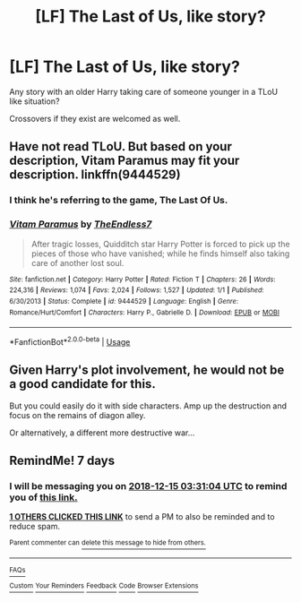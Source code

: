 #+TITLE: [LF] The Last of Us, like story?

* [LF] The Last of Us, like story?
:PROPERTIES:
:Author: raapster
:Score: 19
:DateUnix: 1544224362.0
:DateShort: 2018-Dec-08
:FlairText: Request
:END:
Any story with an older Harry taking care of someone younger in a TLoU like situation?

Crossovers if they exist are welcomed as well.


** Have not read TLoU. But based on your description, Vitam Paramus may fit your description. linkffn(9444529)
:PROPERTIES:
:Author: Arsenal_49_Spurs_0
:Score: 2
:DateUnix: 1544246072.0
:DateShort: 2018-Dec-08
:END:

*** I think he's referring to the game, The Last Of Us.
:PROPERTIES:
:Author: UrTwiN
:Score: 9
:DateUnix: 1544260578.0
:DateShort: 2018-Dec-08
:END:


*** [[https://www.fanfiction.net/s/9444529/1/][*/Vitam Paramus/*]] by [[https://www.fanfiction.net/u/2638737/TheEndless7][/TheEndless7/]]

#+begin_quote
  After tragic losses, Quidditch star Harry Potter is forced to pick up the pieces of those who have vanished; while he finds himself also taking care of another lost soul.
#+end_quote

^{/Site/:} ^{fanfiction.net} ^{*|*} ^{/Category/:} ^{Harry} ^{Potter} ^{*|*} ^{/Rated/:} ^{Fiction} ^{T} ^{*|*} ^{/Chapters/:} ^{26} ^{*|*} ^{/Words/:} ^{224,316} ^{*|*} ^{/Reviews/:} ^{1,074} ^{*|*} ^{/Favs/:} ^{2,024} ^{*|*} ^{/Follows/:} ^{1,527} ^{*|*} ^{/Updated/:} ^{1/1} ^{*|*} ^{/Published/:} ^{6/30/2013} ^{*|*} ^{/Status/:} ^{Complete} ^{*|*} ^{/id/:} ^{9444529} ^{*|*} ^{/Language/:} ^{English} ^{*|*} ^{/Genre/:} ^{Romance/Hurt/Comfort} ^{*|*} ^{/Characters/:} ^{Harry} ^{P.,} ^{Gabrielle} ^{D.} ^{*|*} ^{/Download/:} ^{[[http://www.ff2ebook.com/old/ffn-bot/index.php?id=9444529&source=ff&filetype=epub][EPUB]]} ^{or} ^{[[http://www.ff2ebook.com/old/ffn-bot/index.php?id=9444529&source=ff&filetype=mobi][MOBI]]}

--------------

*FanfictionBot*^{2.0.0-beta} | [[https://github.com/tusing/reddit-ffn-bot/wiki/Usage][Usage]]
:PROPERTIES:
:Author: FanfictionBot
:Score: 1
:DateUnix: 1544246085.0
:DateShort: 2018-Dec-08
:END:


** Given Harry's plot involvement, he would not be a good candidate for this.

But you could easily do it with side characters. Amp up the destruction and focus on the remains of diagon alley.

Or alternatively, a different more destructive war...
:PROPERTIES:
:Author: StarDolph
:Score: 1
:DateUnix: 1544309243.0
:DateShort: 2018-Dec-09
:END:


** RemindMe! 7 days
:PROPERTIES:
:Author: labradorable_lady
:Score: 0
:DateUnix: 1544239854.0
:DateShort: 2018-Dec-08
:END:

*** I will be messaging you on [[http://www.wolframalpha.com/input/?i=2018-12-15%2003:31:04%20UTC%20To%20Local%20Time][*2018-12-15 03:31:04 UTC*]] to remind you of [[https://www.reddit.com/r/HPfanfiction/comments/a459k3/lf_the_last_of_us_like_story/][*this link.*]]

[[http://np.reddit.com/message/compose/?to=RemindMeBot&subject=Reminder&message=%5Bhttps://www.reddit.com/r/HPfanfiction/comments/a459k3/lf_the_last_of_us_like_story/%5D%0A%0ARemindMe!%20%207%20days][*1 OTHERS CLICKED THIS LINK*]] to send a PM to also be reminded and to reduce spam.

^{Parent commenter can} [[http://np.reddit.com/message/compose/?to=RemindMeBot&subject=Delete%20Comment&message=Delete!%20ebc2bvc][^{delete this message to hide from others.}]]

--------------

[[http://np.reddit.com/r/RemindMeBot/comments/24duzp/remindmebot_info/][^{FAQs}]]

[[http://np.reddit.com/message/compose/?to=RemindMeBot&subject=Reminder&message=%5BLINK%20INSIDE%20SQUARE%20BRACKETS%20else%20default%20to%20FAQs%5D%0A%0ANOTE:%20Don't%20forget%20to%20add%20the%20time%20options%20after%20the%20command.%0A%0ARemindMe!][^{Custom}]]
[[http://np.reddit.com/message/compose/?to=RemindMeBot&subject=List%20Of%20Reminders&message=MyReminders!][^{Your Reminders}]]
[[http://np.reddit.com/message/compose/?to=RemindMeBotWrangler&subject=Feedback][^{Feedback}]]
[[https://github.com/SIlver--/remindmebot-reddit][^{Code}]]
[[https://np.reddit.com/r/RemindMeBot/comments/4kldad/remindmebot_extensions/][^{Browser Extensions}]]
:PROPERTIES:
:Author: RemindMeBot
:Score: 1
:DateUnix: 1544239866.0
:DateShort: 2018-Dec-08
:END:
